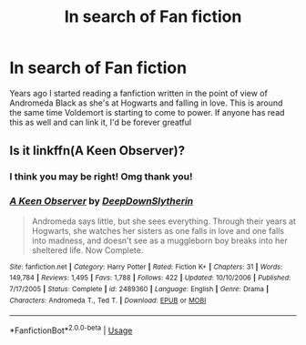 #+TITLE: In search of Fan fiction

* In search of Fan fiction
:PROPERTIES:
:Author: Tr3nchG1rl
:Score: 4
:DateUnix: 1565748626.0
:DateShort: 2019-Aug-14
:FlairText: What's That Fic?
:END:
Years ago I started reading a fanfiction written in the point of view of Andromeda Black as she's at Hogwarts and falling in love. This is around the same time Voldemort is starting to come to power. If anyone has read this as well and can link it, I'd be forever greatful


** Is it linkffn(A Keen Observer)?
:PROPERTIES:
:Author: More_Cortisol
:Score: 3
:DateUnix: 1565750416.0
:DateShort: 2019-Aug-14
:END:

*** I think you may be right! Omg thank you!
:PROPERTIES:
:Author: Tr3nchG1rl
:Score: 2
:DateUnix: 1566102321.0
:DateShort: 2019-Aug-18
:END:


*** [[https://www.fanfiction.net/s/2489360/1/][*/A Keen Observer/*]] by [[https://www.fanfiction.net/u/854730/DeepDownSlytherin][/DeepDownSlytherin/]]

#+begin_quote
  Andromeda says little, but she sees everything. Through their years at Hogwarts, she watches her sisters as one falls in love and one falls into madness, and doesn't see as a muggleborn boy breaks into her sheltered life. Now Complete.
#+end_quote

^{/Site/:} ^{fanfiction.net} ^{*|*} ^{/Category/:} ^{Harry} ^{Potter} ^{*|*} ^{/Rated/:} ^{Fiction} ^{K+} ^{*|*} ^{/Chapters/:} ^{31} ^{*|*} ^{/Words/:} ^{149,784} ^{*|*} ^{/Reviews/:} ^{1,495} ^{*|*} ^{/Favs/:} ^{1,788} ^{*|*} ^{/Follows/:} ^{422} ^{*|*} ^{/Updated/:} ^{10/10/2006} ^{*|*} ^{/Published/:} ^{7/17/2005} ^{*|*} ^{/Status/:} ^{Complete} ^{*|*} ^{/id/:} ^{2489360} ^{*|*} ^{/Language/:} ^{English} ^{*|*} ^{/Genre/:} ^{Drama} ^{*|*} ^{/Characters/:} ^{Andromeda} ^{T.,} ^{Ted} ^{T.} ^{*|*} ^{/Download/:} ^{[[http://www.ff2ebook.com/old/ffn-bot/index.php?id=2489360&source=ff&filetype=epub][EPUB]]} ^{or} ^{[[http://www.ff2ebook.com/old/ffn-bot/index.php?id=2489360&source=ff&filetype=mobi][MOBI]]}

--------------

*FanfictionBot*^{2.0.0-beta} | [[https://github.com/tusing/reddit-ffn-bot/wiki/Usage][Usage]]
:PROPERTIES:
:Author: FanfictionBot
:Score: 1
:DateUnix: 1565750432.0
:DateShort: 2019-Aug-14
:END:
